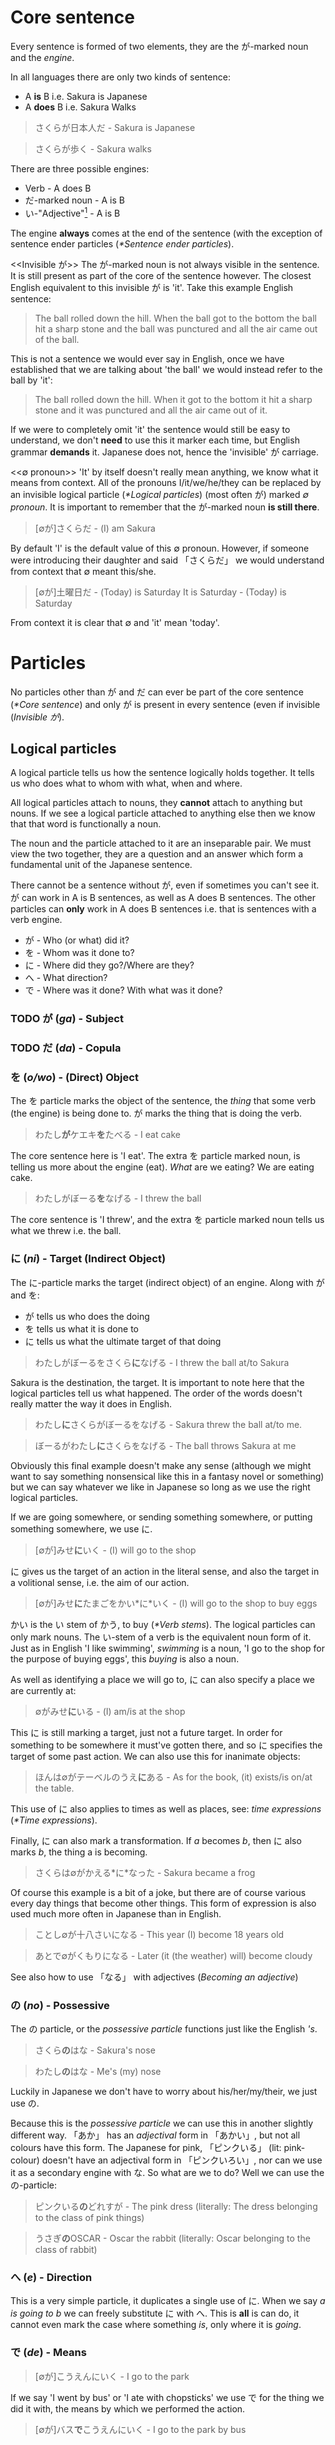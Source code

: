 # ∅
* Core sentence
   Every sentence is formed of two elements, they are the が-marked noun and the /engine/.

   In all languages there are only two kinds of sentence:
   - A *is* B i.e. Sakura is Japanese
   - A *does* B i.e. Sakura Walks

   #+BEGIN_QUOTE
   さくらが日本人だ - Sakura is Japanese
   #+END_QUOTE
   #+BEGIN_QUOTE
   さくらが歩く - Sakura walks
   #+END_QUOTE

   There are three possible engines:
   - Verb - A does B
   - だ-marked noun - A is B
   - い-"Adjective"[fn:: [[*Adjectives]]] - A is B

   The engine *always* comes at the end of the sentence (with the exception of sentence ender particles ([[*Sentence ender particles]]).

   <<Invisible が>>
   The が-marked noun is not always visible in the sentence. It is still present as part of the core of the sentence however. The closest English equivalent to this invisible が is 'it'. Take this example English sentence:
    #+BEGIN_QUOTE
    The ball rolled down the hill. When the ball got to the bottom the ball hit a sharp stone and the ball was punctured and all the air came out of the ball.
    #+END_QUOTE
    This is not a sentence we would ever say in English, once we have established that we are talking about 'the ball' we would instead refer to the ball by 'it':
    #+BEGIN_QUOTE
    The ball rolled down the hill. When it got to the bottom it hit a sharp stone and it was punctured and all the air came out of it.
    #+END_QUOTE
    If we were to completely omit 'it' the sentence would still be easy to understand, we don't *need* to use this it marker each time, but English grammar *demands* it. Japanese does not, hence the 'invisible' が carriage.

    <<∅ pronoun>>
    'It' by itself doesn't really mean anything, we know what it means from context. All of the pronouns I/it/we/he/they can be replaced by an invisible logical particle ([[*Logical particles]]) (most often が) marked /∅ pronoun/. It is important to remember that the が-marked noun *is still there*.

   #+BEGIN_QUOTE
   [∅が]さくらだ - (I) am Sakura
   #+END_QUOTE
    By default 'I' is the default value of this ∅ pronoun. However, if someone were introducing their daughter and said 「さくらだ」 we would understand from context that ∅ meant this/she.

   #+BEGIN_QUOTE
   [∅が]土曜日だ - (Today) is Saturday
   It is Saturday - (Today) is Saturday
   #+END_QUOTE
   From context it is clear that ∅ and 'it' mean 'today'.

* Particles
  No particles other than が and だ can ever be part of the core sentence ([[*Core sentence]]) and only が is present in every sentence (even if invisible ([[Invisible が]]).

** Logical particles
   A logical particle tells us how the sentence logically holds together. It tells us who does what to whom with what, when and where.

   All logical particles attach to nouns, they *cannot* attach to anything but nouns. If we see a logical particle attached to anything else then we know that that word is functionally a noun.

   The noun and the particle attached to it are an inseparable pair. We must view the two together, they are a question and an answer which form a fundamental unit of the Japanese sentence.

   There cannot be a sentence without が, even if sometimes you can't see it. が can work in A is B sentences, as well as A does B sentences. The other particles can *only* work in A does B sentences i.e. that is sentences with a verb engine.
   - が - Who (or what) did it?
   - を - Whom was it done to?
   - に - Where did they go?/Where are they?
   - へ - What direction?
   - で - Where was it done? With what was it done?

*** TODO が (/ga/) - Subject <<が>>
# I may need to dig out the episode to cover this particle
*** TODO だ (/da/) - Copula <<だ>>
*** を (/o/wo/) - (Direct) Object
    The を particle marks the object of the sentence, the /thing/ that some verb (the engine) is being done to. が marks the thing that is doing the verb.
    #+BEGIN_QUOTE
    わたし​*が*​ケエキ​*を*​たべる - I eat cake
    #+END_QUOTE
    The core sentence here is 'I eat'. The extra を particle marked noun, is telling us more about the engine (eat). /What/ are we eating? We are eating cake.

    #+BEGIN_QUOTE
    わたしがぼーる​*を*​なげる - I threw the ball
    #+END_QUOTE
    The core sentence is 'I threw', and the extra を particle marked noun tells us what we threw i.e. the ball.

*** に (/ni/) - Target (Indirect Object)
    The に-particle marks the target (indirect object) of an engine. Along with が and を:
    - が tells us who does the doing
    - を tells us what it is done to
    - に tells us what the ultimate target of that doing

    #+BEGIN_QUOTE
    わたしがぼーるをさくら​*に*​なげる - I threw the ball at/to Sakura
    #+END_QUOTE
    Sakura is the destination, the target. It is important to note here that the logical particles tell us what happened. The order of the words doesn't really matter the way it does in English.

    #+BEGIN_QUOTE
    わたし​*に*​さくらがぼーるをなげる - Sakura threw the ball at/to me.
    #+END_QUOTE
    #+BEGIN_QUOTE
    ぼーるがわたし​*に*​さくらをなげる - The ball throws Sakura at me
    #+END_QUOTE
    Obviously this final example doesn't make any sense (although we might want to say something nonsensical like this in a fantasy novel or something) but we can say whatever we like in Japanese so long as we use the right logical particles.

    If we are going somewhere, or sending something somewhere, or putting something somewhere, we use に.
    #+BEGIN_QUOTE
    [∅が]みせ​*に*​いく - (I) will go to the shop
    #+END_QUOTE

    に gives us the target of an action in the literal sense, and also the target in a volitional sense, i.e. the aim of our action.
    #+BEGIN_QUOTE
    [∅が]みせ​*に*​たまごをかい*に*いく - (I) will go to the shop to buy eggs
    #+END_QUOTE
    かい is the い stem of かう, to buy ([[*Verb stems]]). The logical particles can only mark nouns. The い-stem of a verb is the equivalent noun form of it. Just as in English 'I like swimming', /swimming/ is a noun, 'I go to the shop for the purpose of buying eggs', this /buying/ is also a noun.

    As well as identifying a place we will go to, に can also specify a place we are currently at:
    #+BEGIN_QUOTE
    ∅がみせ​*に*​いる - (I) am/is at the shop
    #+END_QUOTE
    This に is still marking a target, just not a future target. In order for something to be somewhere it must've gotten there, and so に specifies the target of some past action. We can also use this for inanimate objects:
    #+BEGIN_QUOTE
    ほんは∅がテーベルのうえ​*に*​ある - As for the book, (it) exists/is on/at the table.
    #+END_QUOTE
    This use of に also applies to times as well as places, see: /time expressions/ ([[*Time expressions]]).

    Finally, に can also mark a transformation. If /a/ becomes /b/, then に also marks /b/, the thing a is becoming.
    #+BEGIN_QUOTE
    さくらは∅がかえる*に*なった - Sakura became a frog
    #+END_QUOTE
    Of course this example is a bit of a joke, but there are of course various every day things that become other things. This form of expression is also used much more often in Japanese than in English.
    #+BEGIN_QUOTE
    ことし∅が十八さいになる - This year (I) become 18 years old
    #+END_QUOTE
    #+BEGIN_QUOTE
    あとで∅がくもりになる - Later (it (the weather) will) become cloudy
    #+END_QUOTE
    See also how to use 「なる」 with adjectives ([[Becoming an adjective]])

*** の (/no/) - Possessive
    The の particle, or the /possessive particle/ functions just like the English /'s/.
    #+BEGIN_QUOTE
    さくら​*の*​はな - Sakura's nose
    #+END_QUOTE
    #+BEGIN_QUOTE
    わたし​*の*​はな - Me's (my) nose
    #+END_QUOTE
    Luckily in Japanese we don't have to worry about his/her/my/their, we just use の.

    <<の-adjectives>>
    Because this is the /possessive particle/ we can use this in another slightly different way. 「あか」 has an /adjectival/ form in 「あかい」, but not all colours have this form. The Japanese for pink, 「ピンクいる」 (lit: pink-colour) doesn't have an adjectival form in 「ピンクいろい」, nor can we use it as a secondary engine with な. So what are we to do? Well we can use the の-particle:
    #+BEGIN_QUOTE
    ピンクいる​*の*​どれすが - The pink dress (literally: The dress belonging to the class of pink things)
    #+END_QUOTE
    #+BEGIN_QUOTE
    うさぎ​*の*​OSCAR - Oscar the rabbit (literally: Oscar belonging to the class of rabbit)
    #+END_QUOTE

*** へ (/e/) - Direction
    This is a very simple particle, it duplicates a single use of に. When we say /a is going to b/ we can freely substitute に with へ. This is *all* is can do, it cannot even mark the case where something /is/, only where it is /going/.
*** で (/de/) - Means
    #+BEGIN_QUOTE
    [∅が]こうえんにいく - I go to the park
    #+END_QUOTE
    If we say 'I went by bus' or 'I ate with chopsticks' we use で for the thing we did it with, the means by which we performed the action.
    #+BEGIN_QUOTE
    [∅が]バス​*で*​こうえんにいく - I go to the park by bus
    #+END_QUOTE

** Non-logical particles
   Non-logical particles are not part of the logical structure of a sentence. They are neither the thing we are saying something about, nor what we are saying about it. They also do not tell us more about the engine of the sentence as the other logical particles do.

*** は /wa/
    The は-particle can be thought of as a /flag/. It simply marks something as the topic of the sentence, but doesn't say anything about it.

    An exact translation of the は particle would be 'As for /x/'. 「わたしは」 therefore means 'As for me', *not* 'I am' (わたしが).

    A commonly mistranslated sentence is:
    #+BEGIN_QUOTE
    わたし​*は*​日本人だ - +I am Japanese+
    #+END_QUOTE
    Referring back to the core sentence ([[*Core sentence]]) we can see that the が-marked noun so we don't actually know who or what the subject is. One may ask /'well why don't we just treat the は particle as if it is marking the subject'/. In this example it is obvious that the topic marked by は is the same as the subject marked by が, but there are many more cases where this is not true, leading to much confusion down the road. Let's look at a similar sentence. You are at a restaurant, the waitress is asking what you would like:
    #+BEGIN_QUOTE
    わたし​*は*​うなぎだ - +I am an eel+
    #+END_QUOTE
    Treating は as 'I am' doesn't work. As we now know the default value of the ∅ pronoun is 'I', but in this context it's clear that we're talking instead about /what/ we want to eat. 「わたしはうなぎだ」 therefore means 'As for me, eel'.
    #+BEGIN_QUOTE
    わたし​*は*​[∅が]日本人だ - As for me, (I) am Japanese
    #+END_QUOTE
    #+BEGIN_QUOTE
    わたし​*は*​[∅が]うなぎだ - As for me, (what I would like to order) is eel
    #+END_QUOTE

    #+BEGIN_QUOTE
    わたし​*は*​[∅が]さくらにぼーるをなける - As for me, (I) threw the ball at Sakura
    #+END_QUOTE
    #+BEGIN_QUOTE
    ぼーる​*は*​わたしがさくらに[∅を]なける - As for the ball, I threw (it) at Sakura
    #+END_QUOTE
    This time the を marked noun (not the が marked noun) has become invisible([[Invisible が]]), because what we're throwing is now marked by the は particle, ∅ here has taken the value of 'it'. Even without は we might already know what 'it' was that was thrown from context. The important thing to understand here is that as we change the logical particles from one noun to another we change the meaning of the sentence, but when we change the non-logical particle は from one noun to another it makes no difference to the logic of the sentence. It may make some difference to the emphasis, but it makes no difference to who is doing what or what they're doing it to.

** Alogical particles
*** と (/to/) - And
    Alogical particles aren't simply markers. The と the particle 'ands' two nouns together. It is therefore doing something in the sentence, it is joining a noun to another noun and inheriting its logical particle, but the と particle has no function of its own.
    #+BEGIN_QUOTE
    さくら​*と*​メイリー​*が*​あるいていた - Sakura *and* Mary were walking
    #+END_QUOTE

** TODO Sentence ender particles
* Tense
   In Japanese the tenses are not the same past, present and future tenses we're familiar with from English.

** Non-past (future) tense
   The basic, dictionary-form of verbs are in the /non-past/ tense. The Japanese non-past tense is very similar to the English non-past tense. What is the /English/ non-past tense? It is again the plain dictionary form of a verb: /eat/, /run/, /walk/ etc. It is unnatural in English to say 'I eat cake', to mean 'I am eating cake'. It is natural however to use the non-past tense to say 'Sometimes I eat cake' or, in the explicitly future tense 'I will eat cake'. Japanese is just the same as English in this way. It is rare we use this form for talking about things actually happening right now, except in cases like literary descriptions.

   Just as the ∅ pronoun ([[∅ pronoun]]) defaults to 'I', the non-past tense defaults to the future.
   #+BEGIN_QUOTE
   さくらが歩く - Sakura will walk
   #+END_QUOTE
   #+BEGIN_QUOTE
   犬がたべる - Dog will eat
   #+END_QUOTE
   'Sakura walks' is possible, but isn't the most natural way.

** Present (continuous)
   In order to say something like 'Sakura is walking' we need to combine the verb 「歩く」 - /to walk/ with the verb 「いる」 -  /to be/. This is done by putting the verb into the て-form ([[*て-form]]).
   #+BEGIN_QUOTE
   さくらが歩いている - Sakura is walking
   #+END_QUOTE
   #+BEGIN_QUOTE
   犬がたべている - Dog is eating
   #+END_QUOTE
   The core sentence here is 'Sakura is existing', the て-form verb, what we shall call a /secondary engine/ which modifies the main engine. In what state is Sakura existing? She is existing in the state of eating.

   # TODO Add a link here to the expanded secondary engine write-up (if one gets written)

** Past
   <<Verb past>>
   To form the past tense of a verb we need to take the verb stem([[*Verb stems]]) and add た.
   #+BEGIN_QUOTE
   犬がたべた - The dog ate
   #+END_QUOTE

   <<Adjective past>>
   If we want to put an adjective into the past tense we drop the い and add かった.
   #+BEGIN_QUOTE
   こわい ー> こわかった - Was scary
   #+END_QUOTE

** Negatives
   Because 「ない」 is also an adjective, the past tense of it is just 「なかった」.
   | Non-past             | Past                     |          |
   |----------------------+--------------------------+----------|
   | さくらがはしる       | さくらがはしった         | Positive |
   | さくらがはし*ら*ない | さくらがはし*ら*なかった | Negative |

   As we know 「さくらがはしる」 is not very natural Japanese, instead we would say 「さくらがはしっている」. For this, all we need to do is put the 「いる」 into the past tense:
   #+BEGIN_QUOTE
   さくらがはしっている -> さくらがはしっていた - Sakura was running
   #+END_QUOTE

** Time expressions
   If we want to make it clear that we are talking about a future event we can add a time expression. By prefixing a sentence with あした (tomorrow), we can make it clear that what we will be doing, we will be doing tomorrow.
   #+BEGIN_QUOTE
   あした[∅が]ケーキをたべる - Tomorrow I will eat cake
   #+END_QUOTE
   Note how we simply preface the sentence with 'tomorrow', just like we would in English. This is the case with all /relative-time nouns/, 'yesterday', 'tomorrow', 'the day after tomorrow', 'next week', next month', 'next year'.

   For /non-relative/, i.e. /absolute/ time expressions we must use the に-particle:
   #+BEGIN_QUOTE
   火曜日​*に*​[∅が]ケーキをたべる - On Tuesday I will eat cake
   #+END_QUOTE
   We must attach に in all the same places we would attach on/in/at in English. 'On Tuesday', 'in March', 'at 12 o'clock'. Fortunately in Japanese we only need to use the one particle.

* て-form
    Japanese verbs fall into three groups: /Ichidan/, /Godan/, and /irregular/

    The first group are /ichidan/ (lit: one level) verbs. Morphing these verbs is easy, we simply remove the る and add our new ending. Ichidan verbs can only end in either いる or える (phonetically).

    The second group is by far the largest, the /godan/ (lit: five level) verbs. This group contains verbs that end in all of the possible verb endings: う つ る - ぬ ぶ む - く ぐ - す. Each of these ending groups has its own way of being morphed, though although they're 'five level' verbs, two of the groups use the same method so we only need to learn 4 methods. Confusingly this means that godan verbs can end in いる or える, most of these will still be /ichidan/ verbs, and fortunately even if a verb is morphed incorrectly, you will probably still be understood.
    - う つ る -> って
    - ぬ ぶ む -> んで
    - く/ぐ -> いて/いで (Note: this is the combined group)
    - す -> して

    There are only two irregular verbs, くる and する. いく, is partly irregular, but not completely.
    - くる -> きて
    - する -> して
    - いく -> いって (+いいて+)
    These are the only exceptions
* Negative nouns
    The fundamental basis of negatives is the adjective 「ない」. This adjective means 'non-exist'. The word for exist (for any inanimate thing) is ある. If we want to say that something exists:
    #+BEGIN_QUOTE
    ぺんがある
    #+END_QUOTE
    But if we want to say that something doesn't exist we say:
    #+BEGIN_QUOTE
    ぺんがない
    #+END_QUOTE
    Now, why do we use a verb for being, and an adjective for non-being? This is something that happens all throughout Japanese, when we do something we use a verb, but when we don't do something we attach ない and are therefore using an adjective as the engine of the sentence. This has a very logical reason, when we *do* something, an action is taking place, and so we use a verb, but when we *don't do* it we are describing a state of non-action, so that's an adjective.

    Above we have said 'There is no pen', how do we say 'This is not a pen'?
    #+BEGIN_QUOTE
    これはぺんがある - As for this, it's a pen
    #+END_QUOTE
    #+BEGIN_QUOTE
    これはぺんではない - As for this, as for being a pen, it's not. (Note: で is the て-form of だ)
    #+END_QUOTE

    # TODO Add link to jyanai secrion
* Verb stems
   Note: these stems apply to godan verbs. For ichidan verbs just drop the る.

    Every verb ends in one of the う-row kana. Here is the kana-grid (う-row kana that aren't used as verb endings have been removed), presented on its side.
    | あ | い | *う* | え | お |
    | か | き | *く* | け | こ |
    | さ | し | *す* | せ | そ |
    | た | ち | *つ* | て | と |
    | な | に | *ぬ* | ね | の |
    | ば | び | *ぶ* | べ | ぼ |
    | ま | み | *む* | め | も |
    | ら | り | *る* | れ | ろ |
    As we can see there are four other ways in which the verb could end. These are the verb stems. For now we're only looking at the あ-stem as this is the one we need for the negative.

    To form the あ-stem we simply shift the final kana from the う-row to the あ-row. There is one only exception and this is the only exception in the entire stem system. This exception is that う itself does not become あ but わ. This is because, take for example a verb like 「かう」, 「かあ」 would not be as easy to say as 「かわ」. Every other う-row kana is simply changed to its あ-row equivalent.
    | **わ** | い | *う* | え | お |
    | *か*   | き | *く* | け | こ |
    | *さ*   | し | *す* | せ | そ |
    | *た*   | ち | *つ* | て | と |
    | *な*   | に | *ぬ* | ね | の |
    | *ば*   | び | *ぶ* | べ | ぼ |
    | *ま*   | み | *む* | め | も |
    | *ら*   | り | *る* | れ | ろ |
* Negative verbs
   To make a verb negative we must attach 「ない」 to the あ-stem of the verb ([[*Verb stems]]).
   #+BEGIN_QUOTE
   かう ー> かわない
   #+END_QUOTE
   #+BEGIN_QUOTE
   はなす ー> はなさない
   #+END_QUOTE

   Remember for ichidan verbs we don't need to form a stem and just drop the る:
   #+BEGIN_QUOTE
   たべる ー> たべない
   #+END_QUOTE

* Adjectives
   Japanese adjectives are not the same as English adjectives. As we have learned Japanese sentences come in three kinds, depending on the type of engine they have. All three of these engines can be used like adjectives.
   - Verb ([[*Verb-adjectives]]) - A *does* B
   - だ-marked noun ([[*Noun-adjectives]]) - A *is* B
   - い-"Adjective" ([[*い-adjectives]]) - A *is* B

** い-adjectives
  Let's start with the first one, the one we refer to as an adjective in English, the い-engine:
  #+BEGIN_QUOTE
  ぺんがあかい - Pen is red
  #+END_QUOTE
  An important note, 「あかい」 does not mean 'red', it means 'is red'. 「あか」 means red.

  If we swap the order of 「ぺんが」 and 「あかい」 then we can take this い-engine, and now use it not as the primary engine, but as a secondary engine. This would not be a complete sentence however without a new engine, for example, a new (primary) い engine.
  #+BEGIN_QUOTE
  あかいぺんがちいさい - Red pen is small
  #+END_QUOTE

** Verb-adjectives
  Any verb in any tense can be used like an adjective:
  #+BEGIN_QUOTE
  しょうじょがうたった - Girl sang
  #+END_QUOTE
  #+BEGIN_QUOTE
  うたったしょうじょが... - The girl who sang... (Note: this sentence is not yet complete, it lacks a primary engine).
  #+END_QUOTE
  #+BEGIN_QUOTE
  うたったしょうじょがねている - The girl who sang is sleeping
  #+END_QUOTE

  Verbal adjectives can create very complex sentences in which we can use entire other-sentences (clauses) in an adjectival manner.
  # TODO Show an example

** Noun-adjectives
  <<な-adjectives>>
  #+BEGIN_QUOTE
  いぬがやんちゃだ - The dog is naughty
  #+END_QUOTE
  We can turn 「やんちゃ」 into an adjective too, but there is one important thing to note. Just as we have to add だ to a noun to use it as an engine, here we must add な to the noun to use it as an adjective. な is in fact the connective form of だ. Don't be fooled by so-called 'な-adjectives', they're simply nouns! /Adjectival/ nouns.
  #+BEGIN_QUOTE
  やんちゃ​*な*​いぬが... - The dog who is naughty... (Note: this sentence is not yet complete, it lacks a primary engine).
  #+END_QUOTE
  #+BEGIN_QUOTE
  やんちゃ​*な*​いぬがねている - The dog who is naughty is sleeping
  #+END_QUOTE

  An important note is that we cannot do this with /all/ nouns, only nouns which are frequently used in an adjectival way. This group of nouns is what are referred to as 'な-adjectives'. We can use all nouns as adjectives, but for the rest we need to use a different technique, /の-adjectives/ ([[の-adjectives]]).
  # TODO use org's duplication function here for の-adjectives

* Adjective stem, adjective て-form, negative adjectives
   The adjective stem is simple, just drop the い and add く. This is how we make the て form, 「あかい」 ー> 「あかくて」, and it's also the way we make the negative, 「あかい」 ー> 「あかくない」.

   # Add link here
   The only exception (besides ます) is いい (is good), which has an older form, which is still widely used in よい. When we morph いい it becomes よい again:
   #+BEGIN_QUOTE
   いい ー> よくない - Not-good
   #+END_QUOTE
   #+BEGIN_QUOTE
   いい ー> よかった - Was-good
   #+END_QUOTE
   Note: 「よかった」 is a common phrase: 「∅がよかった」 - /It was good (That went well, it turned out great etc.)/

   # TODO: Rename this section to adjectives as nouns?
   <<Becoming an adjective>>
   If we want to say 'Sakura became beautiful' we can't use に because 「うつくしい」 isn't a noun ([[*Logical particles]]), it's an engine. To use 「うつくしい」 as a noun we must convert it to its stem 「うつくしく」.
   #+BEGIN_QUOTE
   さくらがうつくしくなった - Sakura became beautiful
   #+END_QUOTE

* TODO です/ます form
   # TODO Add the bit from notes 'the only exceptions'
